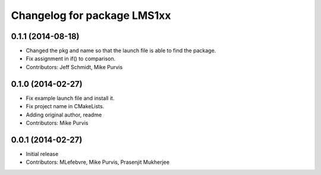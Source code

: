 ^^^^^^^^^^^^^^^^^^^^^^^^^^^^
Changelog for package LMS1xx
^^^^^^^^^^^^^^^^^^^^^^^^^^^^

0.1.1 (2014-08-18)
------------------
* Changed the pkg and name so that the launch file is able to find the package.
* Fix assignment in if() to comparison.
* Contributors: Jeff Schmidt, Mike Purvis

0.1.0 (2014-02-27)
------------------
* Fix example launch file and install it.
* Fix project name in CMakeLists.
* Adding original author, readme
* Contributors: Mike Purvis

0.0.1 (2014-02-27)
------------------
* Initial release
* Contributors: MLefebvre, Mike Purvis, Prasenjit Mukherjee
